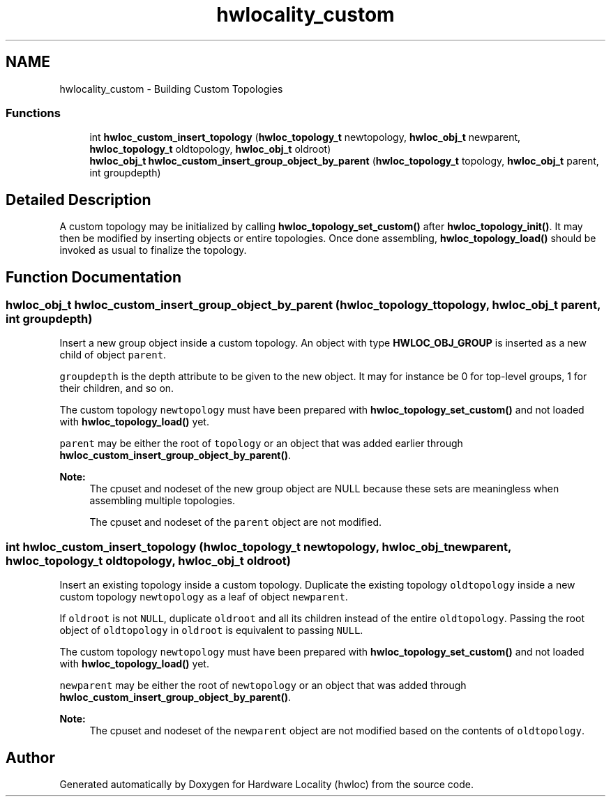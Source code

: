 .TH "hwlocality_custom" 3 "Thu Oct 15 2015" "Version 1.11.1" "Hardware Locality (hwloc)" \" -*- nroff -*-
.ad l
.nh
.SH NAME
hwlocality_custom \- Building Custom Topologies
.SS "Functions"

.in +1c
.ti -1c
.RI "int \fBhwloc_custom_insert_topology\fP (\fBhwloc_topology_t\fP newtopology, \fBhwloc_obj_t\fP newparent, \fBhwloc_topology_t\fP oldtopology, \fBhwloc_obj_t\fP oldroot)"
.br
.ti -1c
.RI "\fBhwloc_obj_t\fP \fBhwloc_custom_insert_group_object_by_parent\fP (\fBhwloc_topology_t\fP topology, \fBhwloc_obj_t\fP parent, int groupdepth)"
.br
.in -1c
.SH "Detailed Description"
.PP 
A custom topology may be initialized by calling \fBhwloc_topology_set_custom()\fP after \fBhwloc_topology_init()\fP\&. It may then be modified by inserting objects or entire topologies\&. Once done assembling, \fBhwloc_topology_load()\fP should be invoked as usual to finalize the topology\&. 
.SH "Function Documentation"
.PP 
.SS "\fBhwloc_obj_t\fP hwloc_custom_insert_group_object_by_parent (\fBhwloc_topology_t\fP topology, \fBhwloc_obj_t\fP parent, int groupdepth)"

.PP
Insert a new group object inside a custom topology\&. An object with type \fBHWLOC_OBJ_GROUP\fP is inserted as a new child of object \fCparent\fP\&.
.PP
\fCgroupdepth\fP is the depth attribute to be given to the new object\&. It may for instance be 0 for top-level groups, 1 for their children, and so on\&.
.PP
The custom topology \fCnewtopology\fP must have been prepared with \fBhwloc_topology_set_custom()\fP and not loaded with \fBhwloc_topology_load()\fP yet\&.
.PP
\fCparent\fP may be either the root of \fCtopology\fP or an object that was added earlier through \fBhwloc_custom_insert_group_object_by_parent()\fP\&.
.PP
\fBNote:\fP
.RS 4
The cpuset and nodeset of the new group object are NULL because these sets are meaningless when assembling multiple topologies\&.
.PP
The cpuset and nodeset of the \fCparent\fP object are not modified\&. 
.RE
.PP

.SS "int hwloc_custom_insert_topology (\fBhwloc_topology_t\fP newtopology, \fBhwloc_obj_t\fP newparent, \fBhwloc_topology_t\fP oldtopology, \fBhwloc_obj_t\fP oldroot)"

.PP
Insert an existing topology inside a custom topology\&. Duplicate the existing topology \fColdtopology\fP inside a new custom topology \fCnewtopology\fP as a leaf of object \fCnewparent\fP\&.
.PP
If \fColdroot\fP is not \fCNULL\fP, duplicate \fColdroot\fP and all its children instead of the entire \fColdtopology\fP\&. Passing the root object of \fColdtopology\fP in \fColdroot\fP is equivalent to passing \fCNULL\fP\&.
.PP
The custom topology \fCnewtopology\fP must have been prepared with \fBhwloc_topology_set_custom()\fP and not loaded with \fBhwloc_topology_load()\fP yet\&.
.PP
\fCnewparent\fP may be either the root of \fCnewtopology\fP or an object that was added through \fBhwloc_custom_insert_group_object_by_parent()\fP\&.
.PP
\fBNote:\fP
.RS 4
The cpuset and nodeset of the \fCnewparent\fP object are not modified based on the contents of \fColdtopology\fP\&. 
.RE
.PP

.SH "Author"
.PP 
Generated automatically by Doxygen for Hardware Locality (hwloc) from the source code\&.
